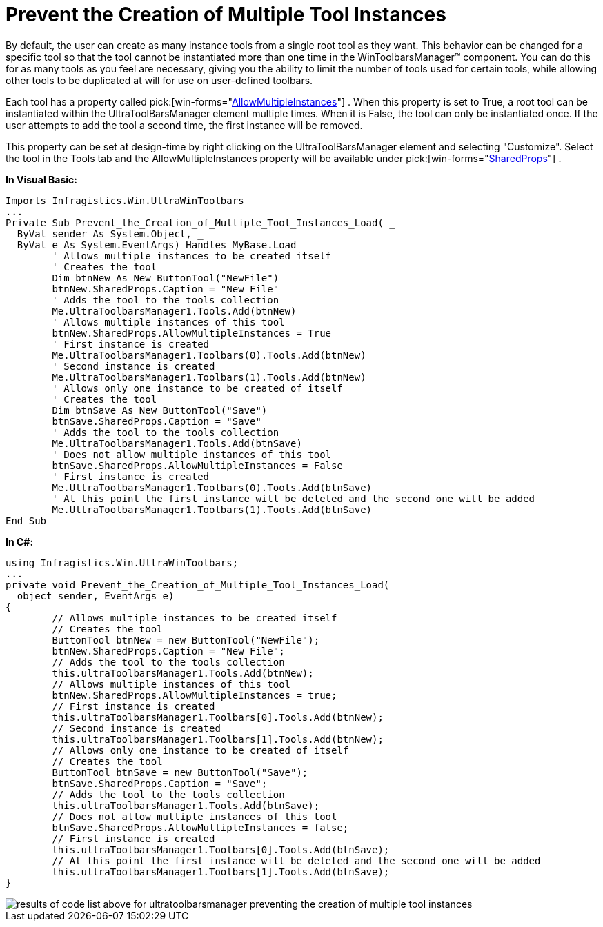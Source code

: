 ﻿////

|metadata|
{
    "name": "wintoolbarsmanager-prevent-the-creation-of-multiple-tool-instances",
    "controlName": ["WinToolbarsManager"],
    "tags": [],
    "guid": "{51F13BD7-E055-494F-B9A7-D6F6646705AF}",  
    "buildFlags": [],
    "createdOn": "2005-07-07T00:00:00Z"
}
|metadata|
////

= Prevent the Creation of Multiple Tool Instances

By default, the user can create as many instance tools from a single root tool as they want. This behavior can be changed for a specific tool so that the tool cannot be instantiated more than one time in the WinToolbarsManager™ component. You can do this for as many tools as you feel are necessary, giving you the ability to limit the number of tools used for certain tools, while allowing other tools to be duplicated at will for use on user-defined toolbars.

Each tool has a property called  pick:[win-forms="link:{ApiPlatform}win.ultrawintoolbars{ApiVersion}~infragistics.win.ultrawintoolbars.sharedprops~allowmultipleinstances.html[AllowMultipleInstances]"] . When this property is set to True, a root tool can be instantiated within the UltraToolBarsManager element multiple times. When it is False, the tool can only be instantiated once. If the user attempts to add the tool a second time, the first instance will be removed.

This property can be set at design-time by right clicking on the UltraToolBarsManager element and selecting "Customize". Select the tool in the Tools tab and the AllowMultipleInstances property will be available under  pick:[win-forms="link:{ApiPlatform}win.ultrawintoolbars{ApiVersion}~infragistics.win.ultrawintoolbars.sharedprops.html[SharedProps]"] .

*In Visual Basic:*

----
Imports Infragistics.Win.UltraWinToolbars
...
Private Sub Prevent_the_Creation_of_Multiple_Tool_Instances_Load( _
  ByVal sender As System.Object, _
  ByVal e As System.EventArgs) Handles MyBase.Load
	' Allows multiple instances to be created itself
	' Creates the tool
	Dim btnNew As New ButtonTool("NewFile")
	btnNew.SharedProps.Caption = "New File"
	' Adds the tool to the tools collection
	Me.UltraToolbarsManager1.Tools.Add(btnNew)
	' Allows multiple instances of this tool
	btnNew.SharedProps.AllowMultipleInstances = True
	' First instance is created
	Me.UltraToolbarsManager1.Toolbars(0).Tools.Add(btnNew)
	' Second instance is created
	Me.UltraToolbarsManager1.Toolbars(1).Tools.Add(btnNew)
	' Allows only one instance to be created of itself
	' Creates the tool
	Dim btnSave As New ButtonTool("Save")
	btnSave.SharedProps.Caption = "Save"
	' Adds the tool to the tools collection
	Me.UltraToolbarsManager1.Tools.Add(btnSave)
	' Does not allow multiple instances of this tool
	btnSave.SharedProps.AllowMultipleInstances = False
	' First instance is created
	Me.UltraToolbarsManager1.Toolbars(0).Tools.Add(btnSave)
	' At this point the first instance will be deleted and the second one will be added
	Me.UltraToolbarsManager1.Toolbars(1).Tools.Add(btnSave)
End Sub
----

*In C#:*

----
using Infragistics.Win.UltraWinToolbars;
...
private void Prevent_the_Creation_of_Multiple_Tool_Instances_Load(
  object sender, EventArgs e)
{
	// Allows multiple instances to be created itself
	// Creates the tool
	ButtonTool btnNew = new ButtonTool("NewFile");
	btnNew.SharedProps.Caption = "New File";
	// Adds the tool to the tools collection
	this.ultraToolbarsManager1.Tools.Add(btnNew);
	// Allows multiple instances of this tool
	btnNew.SharedProps.AllowMultipleInstances = true;
	// First instance is created
	this.ultraToolbarsManager1.Toolbars[0].Tools.Add(btnNew);
	// Second instance is created
	this.ultraToolbarsManager1.Toolbars[1].Tools.Add(btnNew);
	// Allows only one instance to be created of itself
	// Creates the tool
	ButtonTool btnSave = new ButtonTool("Save");
	btnSave.SharedProps.Caption = "Save";
	// Adds the tool to the tools collection 
	this.ultraToolbarsManager1.Tools.Add(btnSave);
	// Does not allow multiple instances of this tool
	btnSave.SharedProps.AllowMultipleInstances = false;
	// First instance is created 
	this.ultraToolbarsManager1.Toolbars[0].Tools.Add(btnSave);
	// At this point the first instance will be deleted and the second one will be added 
	this.ultraToolbarsManager1.Toolbars[1].Tools.Add(btnSave);
}
----

image::images/WinToolbarsManager_Prevent_the_Creation_of_Multiple_Tool_Instances_01.png[results of code list above for ultratoolbarsmanager preventing the creation of multiple tool instances]